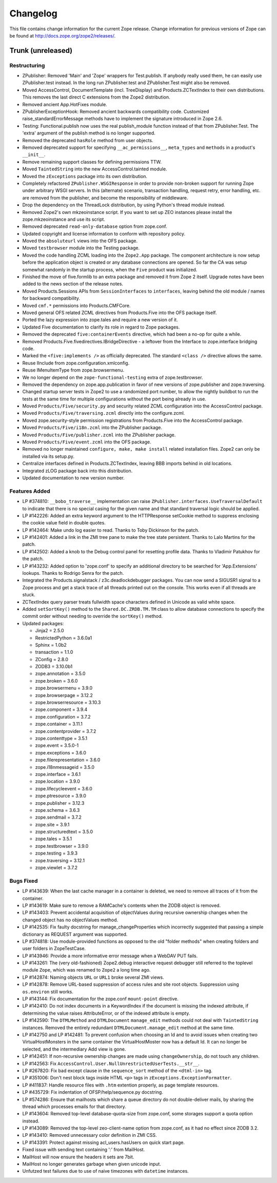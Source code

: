 Changelog
=========

This file contains change information for the current Zope release.
Change information for previous versions of Zope can be found at
http://docs.zope.org/zope2/releases/.

Trunk (unreleased)
------------------

Restructuring
+++++++++++++

- ZPublisher: Removed 'Main' and 'Zope' wrappers for Test.publish.
  If anybody really used them, he can easily use ZPublisher.test instead. In
  the long run ZPublisher.test and ZPublisher.Test might also be removed.

- Moved AccessControl, DocumentTemplate (incl. TreeDisplay) and
  Products.ZCTextIndex to their own distributions. This removes the last
  direct C extensions from the Zope2 distribution.

- Removed ancient App.HotFixes module.

- ZPublisherExceptionHook: Removed ancient backwards compatibility code.
  Customized raise_standardErrorMessage methods have to implement the
  signature introduced in Zope 2.6.

- Testing: Functional.publish now uses the real publish_module function
  instead of that from ZPublisher.Test. The 'extra' argument of the publish
  method is no longer supported.

- Removed the deprecated ``hasRole`` method from user objects.

- Removed deprecated support for specifying ``__ac_permissions__``,
  ``meta_types`` and ``methods`` in a product's ``__init__``.

- Remove remaining support classes for defining permissions TTW.

- Moved ``TaintedString`` into the new AccessControl.tainted module.

- Moved the ``zExceptions`` package into its own distribution.

- Completely refactored ``ZPublisher.WSGIResponse`` in order to provide
  non-broken support for running Zope under arbitrary WSGI servers. In this
  (alternate) scenario, transaction handling, request retry, error handling,
  etc. are removed from the publisher, and become the responsibility of
  middleware.

- Drop the dependency on the ThreadLock distribution, by using Python's thread
  module instead.

- Removed Zope2's own mkzeoinstance script. If you want to set up ZEO instances
  please install the zope.mkzeoinstance and use its script.

- Removed deprecated ``read-only-database`` option from zope.conf.

- Updated copyright and license information to conform with repository policy.

- Moved the ``absoluteurl`` views into the OFS package.

- Moved ``testbrowser`` module into the Testing package.

- Moved the code handling ZCML loading into the ``Zope2.App`` package. The
  component architecture is now setup before the application object is created
  or any database connections are opened. So far the CA was setup somewhat
  randomly in the startup process, when the ``Five`` product was initialized.

- Finished the move of five.formlib to an extra package and removed it from
  Zope 2 itself. Upgrade notes have been added to the news section of the
  release notes.

- Moved Products.Sessions APIs from ``SessionInterfaces`` to ``interfaces``,
  leaving behind the old module / names for backward compatibility.

- Moved ``cmf.*`` permissions into Products.CMFCore.

- Moved general OFS related ZCML directives from Products.Five into the OFS
  package itself.

- Ported the lazy expression into zope.tales and require a new version of it.

- Updated Five documentation to clarify its role in regard to Zope packages.

- Removed the deprecated ``five:containerEvents`` directive, which had been
  a no-op for quite a while.

- Removed Products.Five.fivedirectives.IBridgeDirective - a leftover from the
  Interface to zope.interface bridging code.

- Marked the ``<five:implements />`` as officially deprecated. The standard
  ``<class />`` directive allows the same.

- Reuse IInclude from zope.configuration.xmlconfig.

- Reuse IMenuItemType from zope.browsermenu.

- We no longer depend on the ``zope-functional-testing`` extra of
  zope.testbrowser.

- Removed the dependency on zope.app.publication in favor of new versions of
  zope.publisher and zope.traversing.

- Changed startup server tests in Zope2 to use a randomized port number, to
  allow the nightly buildbot to run the tests at the same time for multiple
  configurations without the port being already in use.

- Moved ``Products/Five/security.py`` and security related ZCML configuration
  into the AccessControl package.

- Moved ``Products/Five/traversing.zcml`` directly into the configure.zcml.

- Moved zope.security-style permission registrations from Products.Five into
  the AccessControl package.

- Moved ``Products/Five/i18n.zcml`` into the ZPublisher package.

- Moved ``Products/Five/publisher.zcml`` into the ZPublisher package.

- Moved ``Products/Five/event.zcml`` into the OFS package.

- Removed no longer maintained ``configure, make, make install`` related
  installation files. Zope2 can only be installed via its setup.py.

- Centralize interfaces defined in Products.ZCTextIndex, leaving BBB
  imports behind in old locations.

- Integrated zLOG package back into this distribution.

- Updated documentation to new version number.

Features Added
++++++++++++++

- LP #374810: ``__bobo_traverse__`` implementation can raise
  ``ZPublisher.interfaces.UseTraversalDefault`` to indicate that there is no
  special casing for the given name and that standard traversal logic should
  be applied.

- LP #142226: Added an extra keyword argument to the HTTPResponse 
  setCookie method to suppress enclosing the cookie value field 
  in double quotes.

- LP #142464:  Make undo log easier to read.  Thanks to Toby Dickinson
  for the patch.

- LP #142401:  Added a link in the ZMI tree pane to make the tree state
  persistent.  Thanks to Lalo Martins for the patch.

- LP #142502:  Added a knob to the Debug control panel for resetting
  profile data.  Thanks to Vladimir Patukhov for the patch.

- LP #143232: Added option to 'zope.conf' to specify an additional directory
  to be searched for 'App.Extensions' lookups.  Thanks to Rodrigo Senra for
  the patch.

- Integrated the Products.signalstack / z3c.deadlockdebugger packages. You can
  now send a SIGUSR1 signal to a Zope process and get a stack trace of all
  threads printed out on the console. This works even if all threads are stuck.

- ZCTextIndex query parser treats fullwidth space characters defined
  in Unicode as valid white space.

- Added ``setSortKey()`` method to the ``Shared.DC.ZRDB.TM.TM`` class
  to allow database connections to specify the commit order without
  needing to override the ``sortKey()`` method.

- Updated packages:

  - Jinja2 = 2.5.0
  - RestrictedPython = 3.6.0a1
  - Sphinx = 1.0b2
  - transaction = 1.1.0
  - ZConfig = 2.8.0
  - ZODB3 = 3.10.0b1
  - zope.annotation = 3.5.0
  - zope.broken = 3.6.0
  - zope.browsermenu = 3.9.0
  - zope.browserpage = 3.12.2
  - zope.browserresource = 3.10.3
  - zope.component = 3.9.4
  - zope.configuration = 3.7.2
  - zope.container = 3.11.1
  - zope.contentprovider = 3.7.2
  - zope.contenttype = 3.5.1
  - zope.event = 3.5.0-1
  - zope.exceptions = 3.6.0
  - zope.filerepresentation = 3.6.0
  - zope.i18nmessageid = 3.5.0
  - zope.interface = 3.6.1
  - zope.location = 3.9.0
  - zope.lifecycleevent = 3.6.0
  - zope.ptresource = 3.9.0
  - zope.publisher = 3.12.3
  - zope.schema = 3.6.3
  - zope.sendmail = 3.7.2
  - zope.site = 3.9.1
  - zope.structuredtext = 3.5.0
  - zope.tales = 3.5.1
  - zope.testbrowser = 3.9.0
  - zope.testing = 3.9.3
  - zope.traversing = 3.12.1
  - zope.viewlet = 3.7.2

Bugs Fixed
++++++++++

- LP #143639: When the last cache manager in a container is
  deleted, we need to remove all traces of it from the
  container.

- LP #143619: Make sure to remove a RAMCache's contents when the
  ZODB object is removed.

- LP #143403: Prevent accidental acquisition of objectValues during
  recursive ownership changes when the changed object has no
  objectValues method.

- LP #142535: Fix faulty docstring for manage_changeProperties which
  incorrectly suggested that passing a simple dictionary as REQUEST
  argument was supported.

- LP #374818: Use module-provided functions as opposed to the old
  "folder methods" when creating folders and user folders in
  ZopeTestCase.

- LP #143946: Provide a more informative error message when a
  WebDAV PUT fails.

- LP #143261: The (very old-fashioned) Zope2.debug interactive request
  debugger still referred to the toplevel module ``Zope``, which was
  renamed to ``Zope2`` a long time ago.

- LP #142874: Naming objects ``URL`` or ``URL1`` broke several ZMI
  views.

- LP #142878: Remove URL-based suppression of access rules and site root
  objects.   Suppression using ``os.environ`` still works.

- LP #143144: Fix documentation for the zope.conf ``mount-point``
  directive.

- LP #142410: Do not index documents in a KeywordIndex if the document 
  is missing the indexed attribute, if determining the value raises 
  AttributeError, or of the indexed attribute is empty.

- LP #142590: The ``DTMLMethod`` and ``DTMLDocument`` ``manage_edit`` 
  methods could not deal with ``TaintedString`` instances. Removed the 
  entirely redundant ``DTMLDocument.manage_edit`` method at the same time.

- LP #142750 and LP #142481: To prevent confusion when choosing an Id and 
  to avoid issues when creating two VirtualHostMonsters in the same 
  container the VirtualHostMoster now has a default Id. It can no longer 
  be selected, and the intermediary Add view is gone.

- LP #142451: If non-recursive ownership changes are made using 
  ``changeOwnership``, do not touch any children.

- LP #142563:  Fix ``AccessControl.User.NullUnrestrictedUserTests.__str__``.

- LP #267820:  Fix bad except clause in the ``sequence_sort`` method of
  the ``<dtml-in>`` tag.

- LP #351006:  Don't nest block tags inside HTML ``<p>`` tags in
  ``zExceptions.ExceptionFormatter``.

- LP #411837:  Handle resource files with ``.htm`` extention properly,
  as page template resources.

- LP #435729:  Fix indentation of OFSP/help/sequence.py docstring.

- LP #574286:  Ensure that mailhosts which share a queue directory do not
  double-deliver mails, by sharing the thread which processes emails for
  that directory.

- LP #143604: Removed top-level database-quota-size from zope.conf, some
  storages support a quota option instead.

- LP #143089: Removed the top-level zeo-client-name option from zope.conf, as
  it had no effect since ZODB 3.2.

- LP #143410: Removed unnecessary color definition in ZMI CSS.

- LP #143391: Protect against missing acl_users.hasUsers on quick start page.

- Fixed issue with sending text containing ':' from MailHost.

- MailHost will now ensure the headers it sets are 7bit.

- MailHost no longer generates garbage when given unicode input.

- Unfutzed test failures due to use of naive timezones with ``datetime``
  instances.
